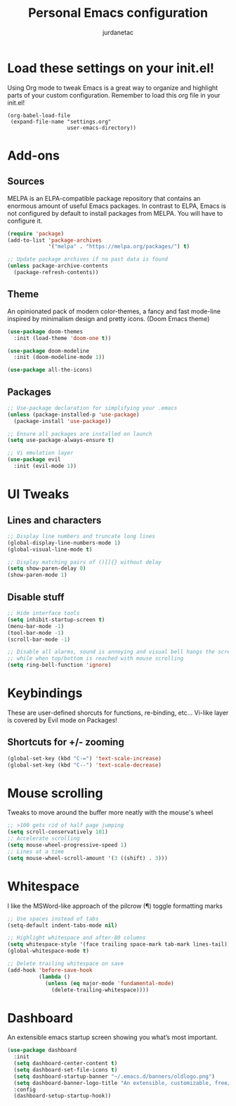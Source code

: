 #+TITLE: Personal Emacs configuration
#+AUTHOR: jurdanetac
#+STARTUP: content

* Load these settings on your init.el!
  Using Org mode to tweak Emacs is a great way to organize and highlight parts
  of your custom configuration. Remember to load this org file in your init.el!

#+BEGIN_SRC
(org-babel-load-file
 (expand-file-name "settings.org"
                   user-emacs-directory))
#+END_SRC

* Add-ons
** Sources
   MELPA is an ELPA-compatible package repository that contains an enormous
   amount of useful Emacs packages. In contrast to ELPA, Emacs is not configured
   by default to install packages from MELPA. You will have to configure it.

#+BEGIN_SRC emacs-lisp
(require 'package)
(add-to-list 'package-archives
             '("melpa" . "https://melpa.org/packages/") t)

;; Update package archives if no past data is found
(unless package-archive-contents
  (package-refresh-contents))
#+END_SRC

** Theme
   An opinionated pack of modern color-themes, a fancy and fast mode-line
   inspired by minimalism design and pretty icons. (Doom Emacs theme)

#+BEGIN_SRC emacs-lisp
(use-package doom-themes
  :init (load-theme 'doom-one t))

(use-package doom-modeline
  :init (doom-modeline-mode 1))

(use-package all-the-icons)
#+END_SRC

** Packages

#+BEGIN_SRC emacs-lisp
;; Use-package declaration for simplifying your .emacs
(unless (package-installed-p 'use-package)
  (package-install 'use-package))

;; Ensure all packages are installed on launch
(setq use-package-always-ensure t)

;; Vi emulation layer
(use-package evil
  :init (evil-mode 1))
#+END_SRC

* UI Tweaks
** Lines and characters

#+BEGIN_SRC emacs-lisp
;; Display line numbers and truncate long lines
(global-display-line-numbers-mode 1)
(global-visual-line-mode t)

;; Display matching pairs of ()[]{} without delay
(setq show-paren-delay 0)
(show-paren-mode 1)
#+END_SRC

** Disable stuff

#+BEGIN_SRC emacs-lisp
;; Hide interface tools
(setq inhibit-startup-screen t)
(menu-bar-mode -1)
(tool-bar-mode -1)
(scroll-bar-mode -1)

;; Disable all alarms, sound is annoying and visual bell hangs the screen for a
;; while when top/bottom is reached with mouse scrolling
(setq ring-bell-function 'ignore)
#+END_SRC

* Keybindings
  These are user-defined shorcuts for functions, re-binding, etc...
  Vi-like layer is covered by Evil mode on Packages!

** Shortcuts for +/- zooming

#+BEGIN_SRC emacs-lisp
(global-set-key (kbd "C-=") 'text-scale-increase)
(global-set-key (kbd "C--") 'text-scale-decrease)
#+END_SRC

* Mouse scrolling
  Tweaks to move around the buffer more neatly with the mouse's wheel

#+BEGIN_SRC emacs-lisp
;; >100 gets rid of half page jumping
(setq scroll-conservatively 101)
;; Accelerate scrolling
(setq mouse-wheel-progressive-speed 1)
;; Lines at a time
(setq mouse-wheel-scroll-amount '(3 ((shift) . 3)))
#+END_SRC

* Whitespace
  I like the MSWord-like approach of the pilcrow (¶) toggle formatting marks

#+BEGIN_SRC emacs-lisp
;; Use spaces instead of tabs
(setq-default indent-tabs-mode nil)

;; Highlight whitespace and after-80 columns
(setq whitespace-style '(face trailing space-mark tab-mark lines-tail))
(global-whitespace-mode t)

;; Delete trailing whitespace on save
(add-hook 'before-save-hook
          (lambda ()
            (unless (eq major-mode 'fundamental-mode)
              (delete-trailing-whitespace))))
#+END_SRC

* Dashboard
  An extensible emacs startup screen showing you what’s most important.

#+BEGIN_SRC emacs-lisp
(use-package dashboard
  :init
  (setq dashboard-center-content t)
  (setq dashboard-set-file-icons t)
  (setq dashboard-startup-banner "~/.emacs.d/banners/oldlogo.png")
  (setq dashboard-banner-logo-title "An extensible, customizable, free/libre text editor — and more!")
  :config
  (dashboard-setup-startup-hook))
#+END_SRC

